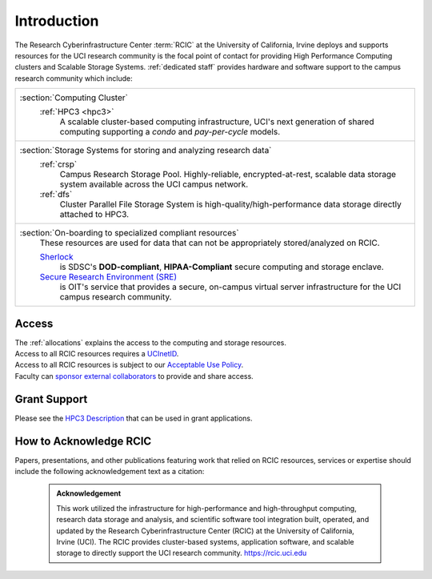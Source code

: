.. _rcic:

Introduction
============

The Research Cyberinfrastructure Center :term:`RCIC` at the University of California, Irvine
deploys and supports resources for the UCI research community is the focal point of contact
for providing High Performance Computing clusters and Scalable Storage Systems.
:ref:`dedicated staff` provides hardware and software support to the campus research community
which include:

.. table:: 
   :class: noscroll-table

   +---------------------------------------------------------------------------------------------+
   | :section:`Computing Cluster`                                                                |
   |   :ref:`HPC3 <hpc3>`                                                                        |
   |     A scalable cluster-based computing infrastructure, UCI's next generation                |
   |     of shared computing supporting a *condo* and *pay-per-cycle* models.                    |
   +---------------------------------------------------------------------------------------------+
   | :section:`Storage Systems for storing and analyzing research data`                          |
   |   :ref:`crsp`                                                                               |
   |     Campus Research Storage Pool. Highly-reliable, encrypted-at-rest, scalable              |
   |     data storage system available across the UCI campus network.                            |
   |                                                                                             |
   |   :ref:`dfs`                                                                                |
   |     Cluster Parallel File Storage System  is high-quality/high-performance data             |
   |     storage directly attached to HPC3.                                                      |
   +---------------------------------------------------------------------------------------------+
   | :section:`On-boarding to specialized compliant resources`                                   |
   |   These resources are used for data that can not be appropriately stored/analyzed on RCIC.  |
   |                                                                                             |
   |   `Sherlock <https://sherlock.sdsc.edu/>`_                                                  |
   |      is SDSC's **DOD-compliant**, **HIPAA-Compliant** secure computing and storage enclave. |
   |                                                                                             |
   |   `Secure Research Environment (SRE) <https://www.oit.uci.edu/services/security/sre/>`_     |
   |      is OIT's service that provides a secure, on-campus virtual server                      |
   |      infrastructure for the UCI campus research community.                                  |
   +---------------------------------------------------------------------------------------------+

.. _access:

Access
------

| The :ref:`allocations` explains the access to the computing and storage resources.
| Access to all RCIC resources requires a `UCInetID <https://www.oit.uci.edu/services/accounts-passwords/ucinetids/>`_.
| Access to all RCIC resources is subject to our `Acceptable Use Policy </_static/RCIC-Acceptable-Use-Policy.pdf>`_.
| Faculty can `sponsor external collaborators <https://uci.service-now.com/sp?id=kb_article_view&sysparm_article=KB0012503>`_ to provide and share access.

.. _grant:

Grant Support
-------------

Please see the `HPC3 Description </_static//RCIC-description.pdf>`_  that can be used in grant applications.

.. _acknowledge:

How to Acknowledge RCIC
-----------------------

Papers, presentations, and other publications featuring work that relied on RCIC
resources, services or expertise should include the following acknowledgement
text as a citation:

  .. admonition:: Acknowledgement

     This work utilized the infrastructure for high-performance and high-throughput computing,
     research data storage and analysis, and scientific software tool integration built, operated,
     and updated by the Research Cyberinfrastructure Center (RCIC) at the University of California,
     Irvine (UCI). The RCIC provides cluster-based systems, application software, and scalable
     storage to directly support the UCI research community.
     https://rcic.uci.edu
